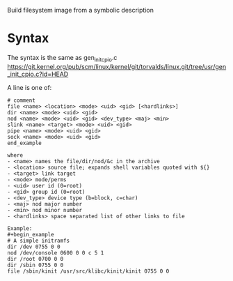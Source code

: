 Build filesystem image from a symbolic description

* Syntax

The syntax is the same as gen_init_cpio.c
https://git.kernel.org/pub/scm/linux/kernel/git/torvalds/linux.git/tree/usr/gen_init_cpio.c?id=HEAD

A line is one of:

#+begin_example
# comment
file <name> <location> <mode> <uid> <gid> [<hardlinks>]
dir <name> <mode> <uid> <gid>
nod <name> <mode> <uid> <gid> <dev_type> <maj> <min>
slink <name> <target> <mode> <uid> <gid>
pipe <name> <mode> <uid> <gid>
sock <name> <mode> <uid> <gid>
end_example

where
- <name> names the file/dir/nod/&c in the archive
- <location> source file; expands shell variables quoted with ${}
- <target> link target
- <mode> mode/perms
- <uid> user id (0=root)
- <gid> group id (0=root)
- <dev_type> device type (b=block, c=char)
- <maj> nod major number
- <min> nod minor number
- <hardlinks> space separated list of other links to file

Example:
#+begin_example
# A simple initramfs
dir /dev 0755 0 0
nod /dev/console 0600 0 0 c 5 1
dir /root 0700 0 0
dir /sbin 0755 0 0
file /sbin/kinit /usr/src/klibc/kinit/kinit 0755 0 0
#+end_example
